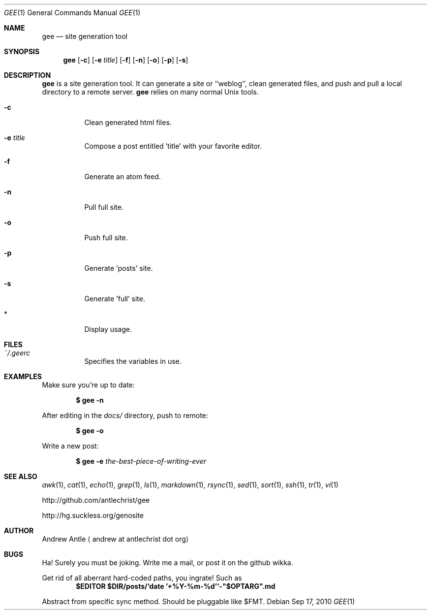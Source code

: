 .Dd $Mdocdate: Sep 17 2010 $
.Dt GEE 1
.Os
.
.Sh NAME
.Nm gee
.Nd site generation tool
.
.Sh SYNOPSIS
.Nm gee
.Op Fl c
.Op Fl e Ar title
.Op Fl f
.Op Fl n
.Op Fl o
.Op Fl p
.Op Fl s
.
.Sh DESCRIPTION
.Nm gee
is a site generation tool.
It can generate a site or ``weblog'',
clean generated files,
and push and pull a local directory to a remote server.
.Nm gee
relies on many normal Unix tools.
.Bl -tag -width Ds
.It Fl c
Clean generated html files.
.It Fl e Ar title
Compose a post entitled 'title' with your favorite editor.
.It Fl f
Generate an atom feed.
.It Fl n
Pull full site.
.It Fl o
Push full site.
.It Fl p
Generate 'posts' site.
.It Fl s
Generate 'full' site.
.It *
Display usage.
.El
.
.Sh FILES
.Bl -tag -width Ds
.It Pa ~/.geerc
Specifies the variables in use.
.El
.
.Sh EXAMPLES
Make sure you're up to date:
.Pp
.Dl $ gee -n
.Pp
After editing in the
.Pa docs/
directory, push to remote:
.Pp
.Dl $ gee -o
.Pp
Write a new post:
.Pp
.Dl $ gee -e Ar the-best-piece-of-writing-ever
.
.Sh SEE ALSO
.Xr awk 1 ,
.Xr cat 1 ,
.Xr echo 1 ,
.Xr grep 1 ,
.Xr ls 1 ,
.Xr markdown 1 ,
.Xr rsync 1 ,
.Xr sed 1 ,
.Xr sort 1 ,
.Xr ssh 1 ,
.Xr tr 1 ,
.Xr vi 1
.Pp
.Lk http://github.com/antlechrist/gee
.Pp
.Lk http://hg.suckless.org/genosite
.
.Sh AUTHOR
.An Andrew Antle
.Aq andrew at antlechrist dot org
.
.Sh BUGS
Ha!  Surely you must be joking.
Write me a mail, or post it on the github wikka.
.Pp
Get rid of all aberrant hard-coded paths, you ingrate!
Such as
.Dl $EDITOR $DIR/posts/`date '+%Y-%m-%d'`-"$OPTARG".md
.Pp
Abstract from specific sync method.
Should be pluggable like $FMT.
